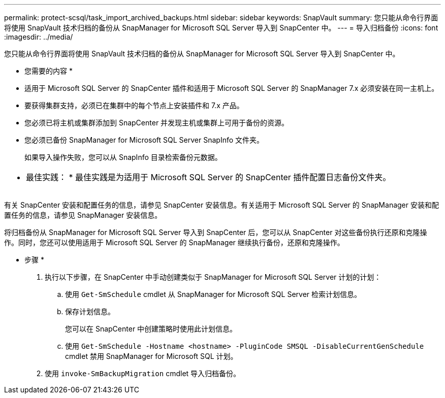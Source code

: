 ---
permalink: protect-scsql/task_import_archived_backups.html 
sidebar: sidebar 
keywords: SnapVault 
summary: 您只能从命令行界面将使用 SnapVault 技术归档的备份从 SnapManager for Microsoft SQL Server 导入到 SnapCenter 中。 
---
= 导入归档备份
:icons: font
:imagesdir: ../media/


[role="lead"]
您只能从命令行界面将使用 SnapVault 技术归档的备份从 SnapManager for Microsoft SQL Server 导入到 SnapCenter 中。

* 您需要的内容 *

* 适用于 Microsoft SQL Server 的 SnapCenter 插件和适用于 Microsoft SQL Server 的 SnapManager 7.x 必须安装在同一主机上。
* 要获得集群支持，必须已在集群中的每个节点上安装插件和 7.x 产品。
* 您必须已将主机或集群添加到 SnapCenter 并发现主机或集群上可用于备份的资源。
* 您必须已备份 SnapManager for Microsoft SQL Server SnapInfo 文件夹。
+
如果导入操作失败，您可以从 SnapInfo 目录检索备份元数据。



|===


 a| 
* 最佳实践： * 最佳实践是为适用于 Microsoft SQL Server 的 SnapCenter 插件配置日志备份文件夹。

|===
有关 SnapCenter 安装和配置任务的信息，请参见 SnapCenter 安装信息。有关适用于 Microsoft SQL Server 的 SnapManager 安装和配置任务的信息，请参见 SnapManager 安装信息。

将归档备份从 SnapManager for Microsoft SQL Server 导入到 SnapCenter 后，您可以从 SnapCenter 对这些备份执行还原和克隆操作。同时，您还可以使用适用于 Microsoft SQL Server 的 SnapManager 继续执行备份，还原和克隆操作。

* 步骤 *

. 执行以下步骤，在 SnapCenter 中手动创建类似于 SnapManager for Microsoft SQL Server 计划的计划：
+
.. 使用 `Get-SmSchedule` cmdlet 从 SnapManager for Microsoft SQL Server 检索计划信息。
.. 保存计划信息。
+
您可以在 SnapCenter 中创建策略时使用此计划信息。

.. 使用 `Get-SmSchedule -Hostname <hostname> -PluginCode SMSQL -DisableCurrentGenSchedule` cmdlet 禁用 SnapManager for Microsoft SQL 计划。


. 使用 `invoke-SmBackupMigration` cmdlet 导入归档备份。

